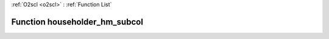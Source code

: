 :ref:`O2scl <o2scl>` : :ref:`Function List`

Function householder_hm_subcol
==============================

.. doxygenfunction:: ::householder_hm_subcol
